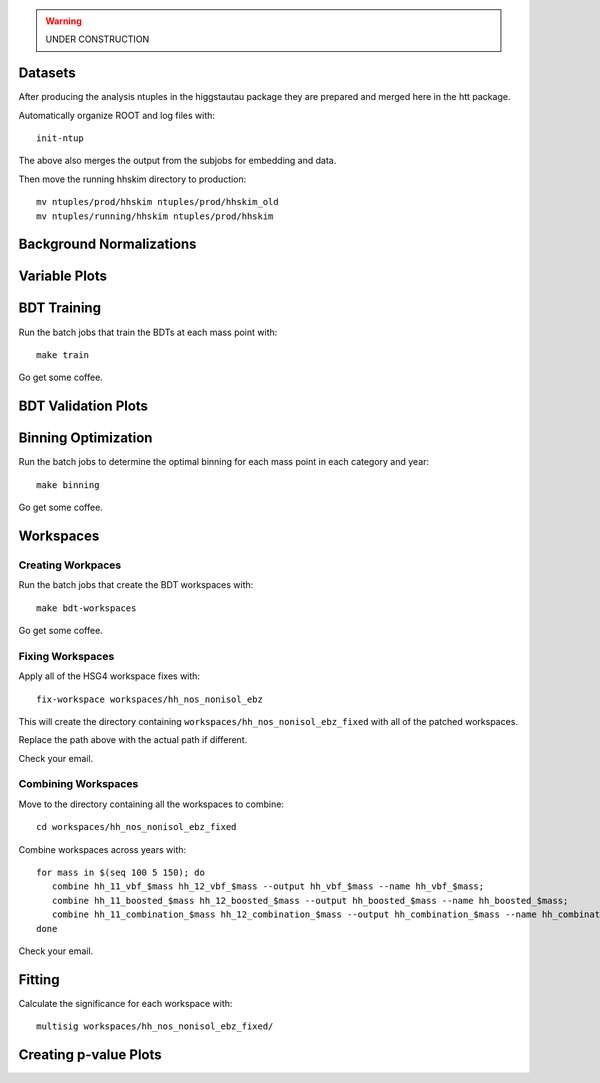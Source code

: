 .. warning::

    UNDER CONSTRUCTION

Datasets
========

After producing the analysis ntuples in the higgstautau package they are
prepared and merged here in the htt package.

Automatically organize ROOT and log files with::

    init-ntup

The above also merges the output from the subjobs for embedding and data.

Then move the running hhskim directory to production::

    mv ntuples/prod/hhskim ntuples/prod/hhskim_old
    mv ntuples/running/hhskim ntuples/prod/hhskim


Background Normalizations
=========================


Variable Plots
==============

BDT Training
============

Run the batch jobs that train the BDTs at each mass point with::

    make train

Go get some coffee.


BDT Validation Plots
====================


Binning Optimization
====================

Run the batch jobs to determine the optimal binning for each mass point in each
category and year::

    make binning

Go get some coffee.


Workspaces
==========

Creating Workpaces
------------------

Run the batch jobs that create the BDT workspaces with::

    make bdt-workspaces

Go get some coffee.


Fixing Workspaces
-----------------

Apply all of the HSG4 workspace fixes with::

    fix-workspace workspaces/hh_nos_nonisol_ebz

This will create the directory containing ``workspaces/hh_nos_nonisol_ebz_fixed``
with all of the patched workspaces.

Replace the path above with the actual path if different.

Check your email.


Combining Workspaces
---------------------

Move to the directory containing all the workspaces to combine::

    cd workspaces/hh_nos_nonisol_ebz_fixed

Combine workspaces across years with::

   for mass in $(seq 100 5 150); do
      combine hh_11_vbf_$mass hh_12_vbf_$mass --output hh_vbf_$mass --name hh_vbf_$mass;
      combine hh_11_boosted_$mass hh_12_boosted_$mass --output hh_boosted_$mass --name hh_boosted_$mass;
      combine hh_11_combination_$mass hh_12_combination_$mass --output hh_combination_$mass --name hh_combination_$mass;
   done

Check your email.


Fitting
=======

Calculate the significance for each workspace with::

    multisig workspaces/hh_nos_nonisol_ebz_fixed/


Creating p-value Plots
======================
